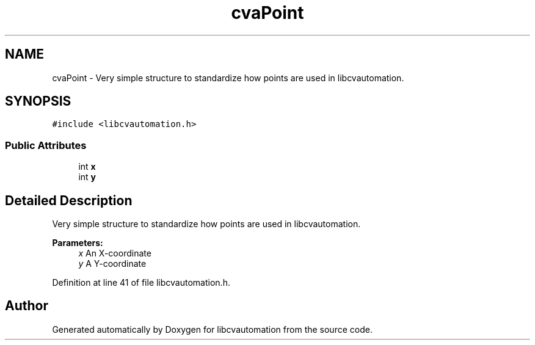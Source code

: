 .TH "cvaPoint" 3 "23 Jul 2012" "Version 1.3" "libcvautomation" \" -*- nroff -*-
.ad l
.nh
.SH NAME
cvaPoint \- Very simple structure to standardize how points are used in libcvautomation.  

.PP
.SH SYNOPSIS
.br
.PP
\fC#include <libcvautomation.h>\fP
.PP
.SS "Public Attributes"

.in +1c
.ti -1c
.RI "int \fBx\fP"
.br
.ti -1c
.RI "int \fBy\fP"
.br
.in -1c
.SH "Detailed Description"
.PP 
Very simple structure to standardize how points are used in libcvautomation. 

\fBParameters:\fP
.RS 4
\fIx\fP An X-coordinate 
.br
\fIy\fP A Y-coordinate 
.RE
.PP

.PP
Definition at line 41 of file libcvautomation.h.

.SH "Author"
.PP 
Generated automatically by Doxygen for libcvautomation from the source code.
